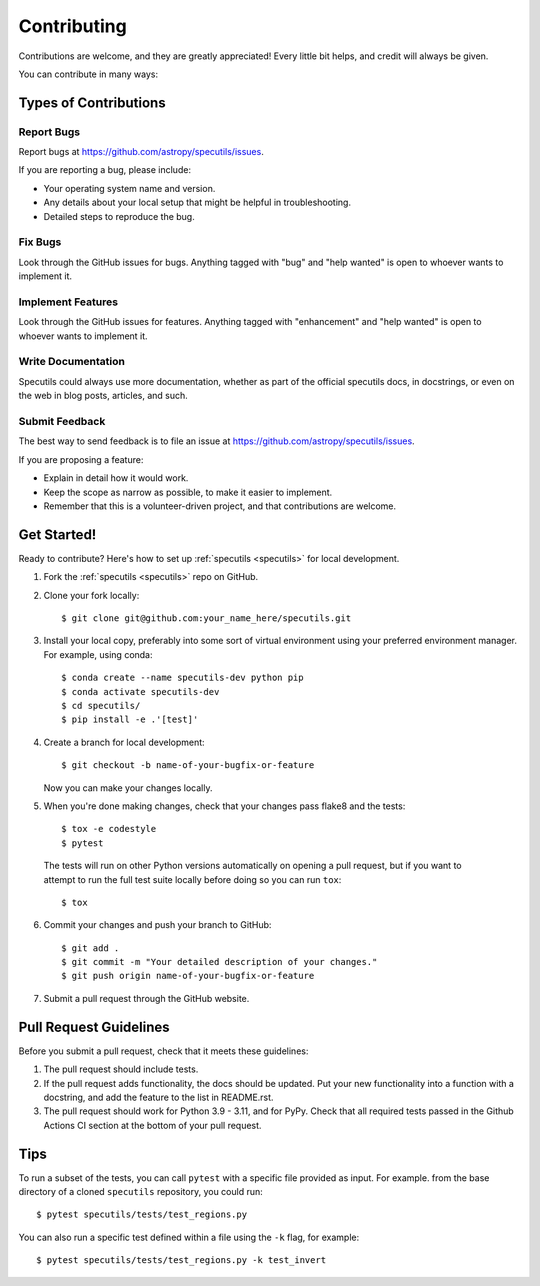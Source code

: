 .. highlight:: shell

============
Contributing
============

Contributions are welcome, and they are greatly appreciated! Every
little bit helps, and credit will always be given.

You can contribute in many ways:

Types of Contributions
----------------------

Report Bugs
~~~~~~~~~~~

Report bugs at https://github.com/astropy/specutils/issues.

If you are reporting a bug, please include:

* Your operating system name and version.
* Any details about your local setup that might be helpful in troubleshooting.
* Detailed steps to reproduce the bug.

Fix Bugs
~~~~~~~~

Look through the GitHub issues for bugs. Anything tagged with "bug"
and "help wanted" is open to whoever wants to implement it.

Implement Features
~~~~~~~~~~~~~~~~~~

Look through the GitHub issues for features. Anything tagged with "enhancement"
and "help wanted" is open to whoever wants to implement it.

Write Documentation
~~~~~~~~~~~~~~~~~~~

Specutils could always use more documentation, whether as part of the
official specutils docs, in docstrings, or even on the web in blog posts,
articles, and such.

Submit Feedback
~~~~~~~~~~~~~~~

The best way to send feedback is to file an issue at https://github.com/astropy/specutils/issues.

If you are proposing a feature:

* Explain in detail how it would work.
* Keep the scope as narrow as possible, to make it easier to implement.
* Remember that this is a volunteer-driven project, and that contributions
  are welcome.

Get Started!
------------

Ready to contribute? Here's how to set up :ref:`specutils <specutils>` for local development.

1. Fork the :ref:`specutils <specutils>` repo on GitHub.
2. Clone your fork locally::

    $ git clone git@github.com:your_name_here/specutils.git

3. Install your local copy, preferably into some sort of virtual environment using your
   preferred environment manager. For example, using conda::

    $ conda create --name specutils-dev python pip
    $ conda activate specutils-dev
    $ cd specutils/
    $ pip install -e .'[test]'

4. Create a branch for local development::

    $ git checkout -b name-of-your-bugfix-or-feature

   Now you can make your changes locally.

5. When you're done making changes, check that your changes pass flake8 and the tests::

    $ tox -e codestyle
    $ pytest

  The tests will run on other Python versions automatically on opening a pull request,
  but if you want to attempt to run the full test suite locally before doing so you can
  run ``tox``::

    $ tox


6. Commit your changes and push your branch to GitHub::

    $ git add .
    $ git commit -m "Your detailed description of your changes."
    $ git push origin name-of-your-bugfix-or-feature

7. Submit a pull request through the GitHub website.

Pull Request Guidelines
-----------------------

Before you submit a pull request, check that it meets these guidelines:

1. The pull request should include tests.
2. If the pull request adds functionality, the docs should be updated. Put
   your new functionality into a function with a docstring, and add the
   feature to the list in README.rst.
3. The pull request should work for Python 3.9 - 3.11, and for PyPy. Check
   that all required tests passed in the Github Actions CI section at the
   bottom of your pull request.

Tips
----

To run a subset of the tests, you can call ``pytest`` with a specific file
provided as input. For example. from the base directory of a cloned
``specutils`` repository, you could run::

  $ pytest specutils/tests/test_regions.py

You can also run a specific test defined within a file using the ``-k`` flag,
for example::

  $ pytest specutils/tests/test_regions.py -k test_invert
